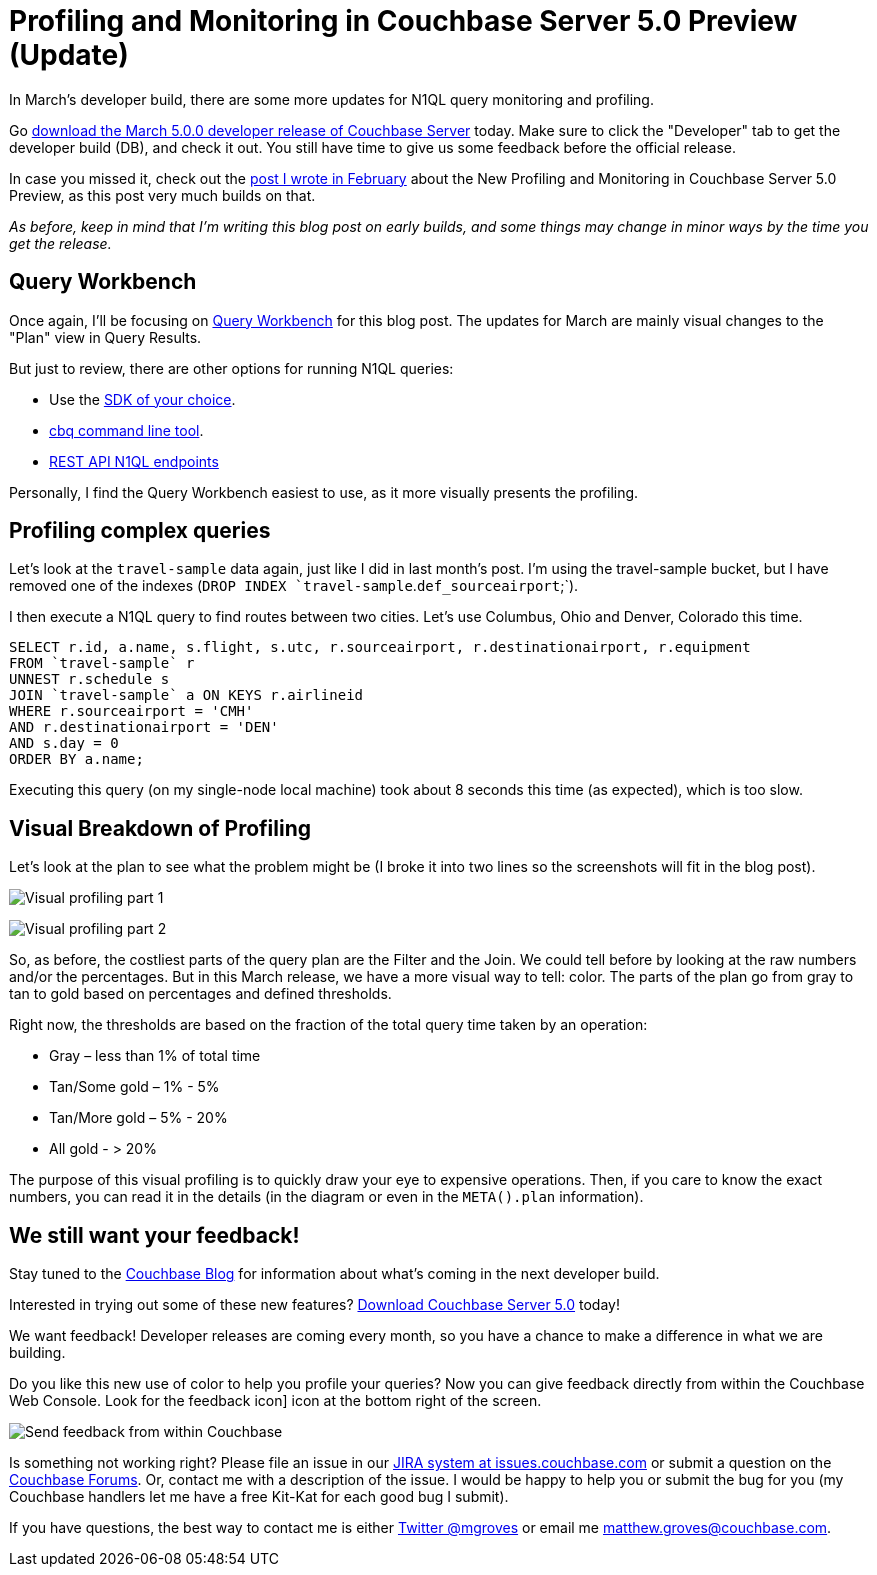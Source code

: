 :imagesdir: images
:meta-description: In March's developer build, there are some more updates for N1QL query monitoring and profiling. The Query Plan is now more visual.
:title: Profiling and Monitoring in Couchbase Server 5.0 Preview (Update)
:slug: Profiling-Monitoring-Update
:focus-keyword: profiling
:categories: Couchbase Server, N1QL
:tags: Couchbase Server, testing, profiling, monitoring, N1QL, performance
:heroimage: same as 54

= Profiling and Monitoring in Couchbase Server 5.0 Preview (Update)

In March's developer build, there are some more updates for N1QL query monitoring and profiling.

Go link:https://couchbase.com/downloads[download the March 5.0.0 developer release of Couchbase Server] today. Make sure to click the "Developer" tab to get the developer build (DB), and check it out. You still have time to give us some feedback before the official release.

In case you missed it, check out the link:https://blog.couchbase.com/new-profiling-monitoring-couchbase-server-4-6/[post I wrote in February] about the New Profiling and Monitoring in Couchbase Server 5.0 Preview, as this post very much builds on that.

_As before, keep in mind that I'm writing this blog post on early builds, and some things may change in minor ways by the time you get the release._

== Query Workbench

Once again, I'll be focusing on link:https://developer.couchbase.com/documentation/server/current/tools/query-workbench.html[Query Workbench] for this blog post. The updates for March are mainly visual changes to the "Plan" view in Query Results.

But just to review, there are other options for running N1QL queries:

* Use the link:https://developer.couchbase.com/documentation/server/current/sdk/dotnet/n1ql-queries-with-sdk.html[SDK of your choice].
* link:https://developer.couchbase.com/documentation/server/current/cli/cbq-tool.html[cbq command line tool].
* link:https://developer.couchbase.com/documentation/server/current/n1ql/n1ql-rest-api/index.html[REST API N1QL endpoints]

Personally, I find the Query Workbench easiest to use, as it more visually presents the profiling.

== Profiling complex queries

Let's look at the `travel-sample` data again, just like I did in last month's post. I'm using the travel-sample bucket, but I have removed one of the indexes (`DROP INDEX `travel-sample`.`def_sourceairport`;`).

I then execute a N1QL query to find routes between two cities. Let's use Columbus, Ohio and Denver, Colorado this time.

[source,SQL]
----
SELECT r.id, a.name, s.flight, s.utc, r.sourceairport, r.destinationairport, r.equipment
FROM `travel-sample` r
UNNEST r.schedule s
JOIN `travel-sample` a ON KEYS r.airlineid
WHERE r.sourceairport = 'CMH'
AND r.destinationairport = 'DEN'
AND s.day = 0
ORDER BY a.name;
----

Executing this query (on my single-node local machine) took about 8 seconds this time (as expected), which is too slow. 

== Visual Breakdown of Profiling

Let's look at the plan to see what the problem might be (I broke it into two lines so the screenshots will fit in the blog post).

image:058-01-Profiling-Execution-Plan-Part-1.png[Visual profiling part 1]

image:058-02-Profiling-Execution-Plan-Part-2.png[Visual profiling part 2]

So, as before, the costliest parts of the query plan are the Filter and the Join. We could tell before by looking at the raw numbers and/or the percentages. But in this March release, we have a more visual way to tell: color. The parts of the plan go from gray to tan to gold based on percentages and defined thresholds.

Right now, the thresholds are based on the fraction of the total query time taken by an operation:

* Gray – less than 1% of total time
* Tan/Some gold – 1% - 5%
* Tan/More gold – 5% - 20%
* All gold - > 20%

The purpose of this visual profiling is to quickly draw your eye to expensive operations. Then, if you care to know the exact numbers, you can read it in the details (in the diagram or even in the `META().plan` information).

== We still want your feedback!

Stay tuned to the link:http://blog.couchbase.com[Couchbase Blog] for information about what's coming in the next developer build.

Interested in trying out some of these new features? link:https://couchbase.com/download[Download Couchbase Server 5.0] today!

We want feedback! Developer releases are coming every month, so you have a chance to make a difference in what we are building.

Do you like this new use of color to help you profile your queries? Now you can give feedback directly from within the Couchbase Web Console. Look for the feedback icon] icon at the bottom right of the screen.

image:058-03-Feedback-Form.gif[Send feedback from within Couchbase]

Is something not working right? Please file an issue in our link:https://issues.couchbase.com[JIRA system at issues.couchbase.com] or submit a question on the link:https://forums.couchbase.com[Couchbase Forums]. Or, contact me with a description of the issue. I would be happy to help you or submit the bug for you (my Couchbase handlers let me have a free Kit-Kat for each good bug I submit).

If you have questions, the best way to contact me is either link:https://twitter.com/mgroves[Twitter @mgroves] or email me matthew.groves@couchbase.com.
